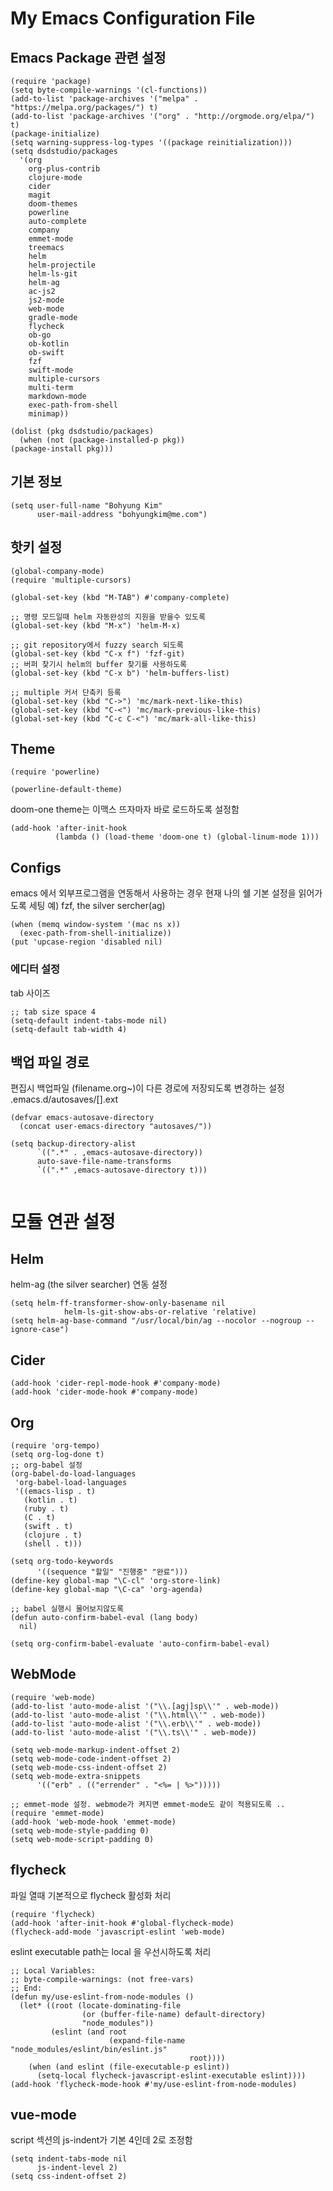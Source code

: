 * My Emacs Configuration File 
  
** Emacs Package 관련 설정  
   #+BEGIN_SRC elisp
     (require 'package)
     (setq byte-compile-warnings '(cl-functions))
     (add-to-list 'package-archives '("melpa" . "https://melpa.org/packages/") t)
     (add-to-list 'package-archives '("org" . "http://orgmode.org/elpa/") t)
     (package-initialize)
     (setq warning-suppress-log-types '((package reinitialization)))     
     (setq dsdstudio/packages
       '(org
         org-plus-contrib
         clojure-mode
         cider
         magit
         doom-themes
         powerline
         auto-complete
         company
         emmet-mode
         treemacs
         helm
         helm-projectile
         helm-ls-git
         helm-ag
         ac-js2
         js2-mode
         web-mode
         gradle-mode
         flycheck
         ob-go
         ob-kotlin
         ob-swift
         fzf
         swift-mode
         multiple-cursors
         multi-term
         markdown-mode
         exec-path-from-shell
         minimap))
     
     (dolist (pkg dsdstudio/packages)
       (when (not (package-installed-p pkg))
     (package-install pkg)))
#+END_SRC

   
** 기본 정보

#+BEGIN_SRC elisp
(setq user-full-name "Bohyung Kim"
      user-mail-address "bohyungkim@me.com")
#+END_SRC

** 핫키 설정

#+BEGIN_SRC elisp
(global-company-mode)
(require 'multiple-cursors)

(global-set-key (kbd "M-TAB") #'company-complete)

;; 명령 모드일때 helm 자동완성의 지원을 받을수 있도록
(global-set-key (kbd "M-x") 'helm-M-x)

;; git repository에서 fuzzy search 되도록 
(global-set-key (kbd "C-x f") 'fzf-git)
;; 버퍼 찾기시 helm의 buffer 찾기를 사용하도록
(global-set-key (kbd "C-x b") 'helm-buffers-list)

;; multiple 커서 단축키 등록
(global-set-key (kbd "C->") 'mc/mark-next-like-this)
(global-set-key (kbd "C-<") 'mc/mark-previous-like-this)
(global-set-key (kbd "C-c C-<") 'mc/mark-all-like-this)
#+END_SRC

** Theme

#+BEGIN_SRC elisp
  (require 'powerline)

  (powerline-default-theme)
#+END_SRC

doom-one theme는 이맥스 뜨자마자 바로 로드하도록 설정함
#+BEGIN_SRC elisp
(add-hook 'after-init-hook
          (lambda () (load-theme 'doom-one t) (global-linum-mode 1)))
#+END_SRC

** Configs 

emacs 에서 외부프로그램을 연동해서 사용하는 경우 현재 나의 쉘 기본 설정을 읽어가도록 세팅
예) fzf, the silver sercher(ag)
#+BEGIN_SRC elisp
(when (memq window-system '(mac ns x))
  (exec-path-from-shell-initialize))
(put 'upcase-region 'disabled nil)
#+END_SRC

*** 에디터 설정

tab 사이즈
#+BEGIN_SRC elisp
;; tab size space 4
(setq-default indent-tabs-mode nil)
(setq-default tab-width 4)
#+END_SRC

** 백업 파일 경로

편집시 백업파일 (filename.org~)이 다른 경로에 저장되도록 변경하는 설정
.emacs.d/autosaves/[].ext

#+BEGIN_SRC elisp
(defvar emacs-autosave-directory
  (concat user-emacs-directory "autosaves/"))

(setq backup-directory-alist
      `((".*" . ,emacs-autosave-directory))
      auto-save-file-name-transforms
      `((".*" ,emacs-autosave-directory t)))

#+END_SRC

* 모듈 연관 설정

** Helm

helm-ag (the silver searcher) 연동 설정

#+BEGIN_SRC elisp
(setq helm-ff-transformer-show-only-basename nil
            helm-ls-git-show-abs-or-relative 'relative)
(setq helm-ag-base-command "/usr/local/bin/ag --nocolor --nogroup --ignore-case")
#+END_SRC

** Cider 

#+BEGIN_SRC elisp
(add-hook 'cider-repl-mode-hook #'company-mode)
(add-hook 'cider-mode-hook #'company-mode)
#+END_SRC

** Org 

#+BEGIN_SRC elisp
  (require 'org-tempo)
  (setq org-log-done t)
  ;; org-babel 설정
  (org-babel-do-load-languages
   'org-babel-load-languages
   '((emacs-lisp . t)
     (kotlin . t)
     (ruby . t)
     (C . t)
     (swift . t)
     (clojure . t)
     (shell . t)))

  (setq org-todo-keywords
        '((sequence "할일" "진행중" "완료")))
  (define-key global-map "\C-cl" 'org-store-link)
  (define-key global-map "\C-ca" 'org-agenda)

  ;; babel 실행시 물어보지않도록
  (defun auto-confirm-babel-eval (lang body)
    nil)

  (setq org-confirm-babel-evaluate 'auto-confirm-babel-eval)
#+END_SRC

** WebMode 

#+BEGIN_SRC elisp
(require 'web-mode)
(add-to-list 'auto-mode-alist '("\\.[agj]sp\\'" . web-mode))
(add-to-list 'auto-mode-alist '("\\.html\\'" . web-mode))
(add-to-list 'auto-mode-alist '("\\.erb\\'" . web-mode))
(add-to-list 'auto-mode-alist '("\\.ts\\'" . web-mode))

(setq web-mode-markup-indent-offset 2)
(setq web-mode-code-indent-offset 2)
(setq web-mode-css-indent-offset 2)
(setq web-mode-extra-snippets
      '(("erb" . (("errender" . "<%= | %>")))))

;; emmet-mode 설정. webmode가 켜지면 emmet-mode도 같이 적용되도록 ..
(require 'emmet-mode)
(add-hook 'web-mode-hook 'emmet-mode)
(setq web-mode-style-padding 0)
(setq web-mode-script-padding 0)
#+END_SRC

** flycheck 

파일 열때 기본적으로 flycheck 활성화 처리

#+BEGIN_SRC elisp
  (require 'flycheck)
  (add-hook 'after-init-hook #'global-flycheck-mode)
  (flycheck-add-mode 'javascript-eslint 'web-mode)
#+END_SRC


eslint executable path는 local 을 우선시하도록 처리

#+BEGIN_SRC elisp
  ;; Local Variables:
  ;; byte-compile-warnings: (not free-vars)
  ;; End:
  (defun my/use-eslint-from-node-modules ()
    (let* ((root (locate-dominating-file
                  (or (buffer-file-name) default-directory)
                  "node_modules"))
           (eslint (and root
                        (expand-file-name "node_modules/eslint/bin/eslint.js"
                                          root))))
      (when (and eslint (file-executable-p eslint))
        (setq-local flycheck-javascript-eslint-executable eslint))))
  (add-hook 'flycheck-mode-hook #'my/use-eslint-from-node-modules)
#+END_SRC

** vue-mode 

script 섹션의 js-indent가 기본 4인데 2로 조정함

#+BEGIN_SRC elisp
(setq indent-tabs-mode nil
      js-indent-level 2)
(setq css-indent-offset 2)
#+END_SRC

#+PROPERTY:    header-args:elisp  :tangle ~/.emacs.d/init-main.el
#+PROPERTY:    header-args:emacs-lisp  :tangle ~/.emacs.d/init-main.el
#+PROPERTY:    header-args        :results silent   :eval no-export   :comments org

